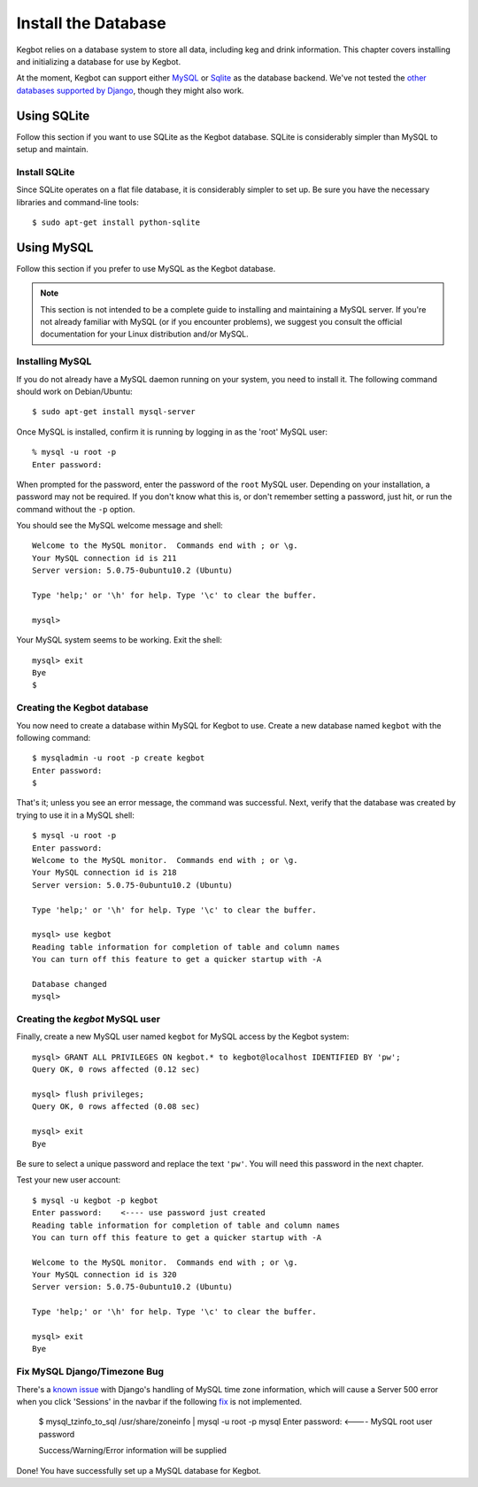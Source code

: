 .. _database-install:

Install the Database
====================

Kegbot relies on a database system to store all data, including keg and drink
information.  This chapter covers installing and initializing a database for use
by Kegbot.

At the moment, Kegbot can support either `MySQL <http://www.mysql.org/>`_ or
`Sqlite <http://sqlite.org/>`_ as the database backend.  We've not tested the
`other databases supported by Django
<http://docs.djangoproject.com/en/dev/ref/databases/>`_, though they might also
work.

Using SQLite
------------

Follow this section if you want to use SQLite as the Kegbot database.  SQLite is
considerably simpler than MySQL to setup and maintain.

Install SQLite
^^^^^^^^^^^^^^

Since SQLite operates on a flat file database, it is considerably simpler to set
up.  Be sure you have the necessary libraries and command-line tools::

  $ sudo apt-get install python-sqlite

Using MySQL
-----------

Follow this section if you prefer to use MySQL as the Kegbot database.

.. note::
  This section is not intended to be a complete guide to installing and
  maintaining a MySQL server. If you're not already familiar with MySQL (or if
  you encounter problems), we suggest you consult the official documentation for
  your Linux distribution and/or MySQL.


Installing MySQL
^^^^^^^^^^^^^^^^

If you do not already have a MySQL daemon running on your system, you need to
install it. The following command should work on Debian/Ubuntu::

	$ sudo apt-get install mysql-server

Once MySQL is installed, confirm it is running by logging in as the 'root' MySQL
user::

	% mysql -u root -p
	Enter password: 

When prompted for the password, enter the password of the ``root`` MySQL user.
Depending on your installation, a password may not be required.
If you don't know what this is, or don't remember setting a password, just hit,
or run the command without the ``-p`` option.

You should see the MySQL welcome message and shell::

	Welcome to the MySQL monitor.  Commands end with ; or \g.
	Your MySQL connection id is 211
	Server version: 5.0.75-0ubuntu10.2 (Ubuntu)

	Type 'help;' or '\h' for help. Type '\c' to clear the buffer.

	mysql> 

Your MySQL system seems to be working. Exit the shell::

	mysql> exit
	Bye
	$


Creating the Kegbot database
^^^^^^^^^^^^^^^^^^^^^^^^^^^^

You now need to create a database within MySQL for Kegbot to use.
Create a new database named ``kegbot`` with the following command::

	$ mysqladmin -u root -p create kegbot
	Enter password: 
	$

That's it; unless you see an error message, the command was successful. Next,
verify that the database was created by trying to use it in a MySQL shell::

	$ mysql -u root -p
	Enter password: 
	Welcome to the MySQL monitor.  Commands end with ; or \g.
	Your MySQL connection id is 218
	Server version: 5.0.75-0ubuntu10.2 (Ubuntu)

	Type 'help;' or '\h' for help. Type '\c' to clear the buffer.

	mysql> use kegbot
	Reading table information for completion of table and column names
	You can turn off this feature to get a quicker startup with -A

	Database changed
	mysql>

.. _create-mysql-user:

Creating the `kegbot` MySQL user
^^^^^^^^^^^^^^^^^^^^^^^^^^^^^^^^

Finally, create a new MySQL user named ``kegbot`` for MySQL access by the Kegbot
system::

	mysql> GRANT ALL PRIVILEGES ON kegbot.* to kegbot@localhost IDENTIFIED BY 'pw';
	Query OK, 0 rows affected (0.12 sec)
	
	mysql> flush privileges;
	Query OK, 0 rows affected (0.08 sec)
	
	mysql> exit
	Bye

Be sure to select a unique password and replace the text ``'pw'``.
You will need this password in the next chapter.

Test your new user account::

	$ mysql -u kegbot -p kegbot
	Enter password:    <---- use password just created
	Reading table information for completion of table and column names
	You can turn off this feature to get a quicker startup with -A

	Welcome to the MySQL monitor.  Commands end with ; or \g.
	Your MySQL connection id is 320
	Server version: 5.0.75-0ubuntu10.2 (Ubuntu)

	Type 'help;' or '\h' for help. Type '\c' to clear the buffer.

	mysql> exit
	Bye

Fix MySQL Django/Timezone Bug
^^^^^^^^^^^^^^^^^^^^^^^^^^^^^
There's a `known issue <https://code.djangoproject.com/ticket/21629>`_ with 
Django's handling of MySQL time zone information, which will cause a 
Server 500 error when you click 'Sessions' in the navbar if the following 
`fix <http://dev.mysql.com/doc/refman/5.5/en/mysql-tzinfo-to-sql.html>`_ 
is not implemented.

	$ mysql_tzinfo_to_sql /usr/share/zoneinfo | mysql -u root -p mysql
	Enter password:    <---- MySQL root user password
	
	Success/Warning/Error information will be supplied

Done! You have successfully set up a MySQL database for Kegbot.

